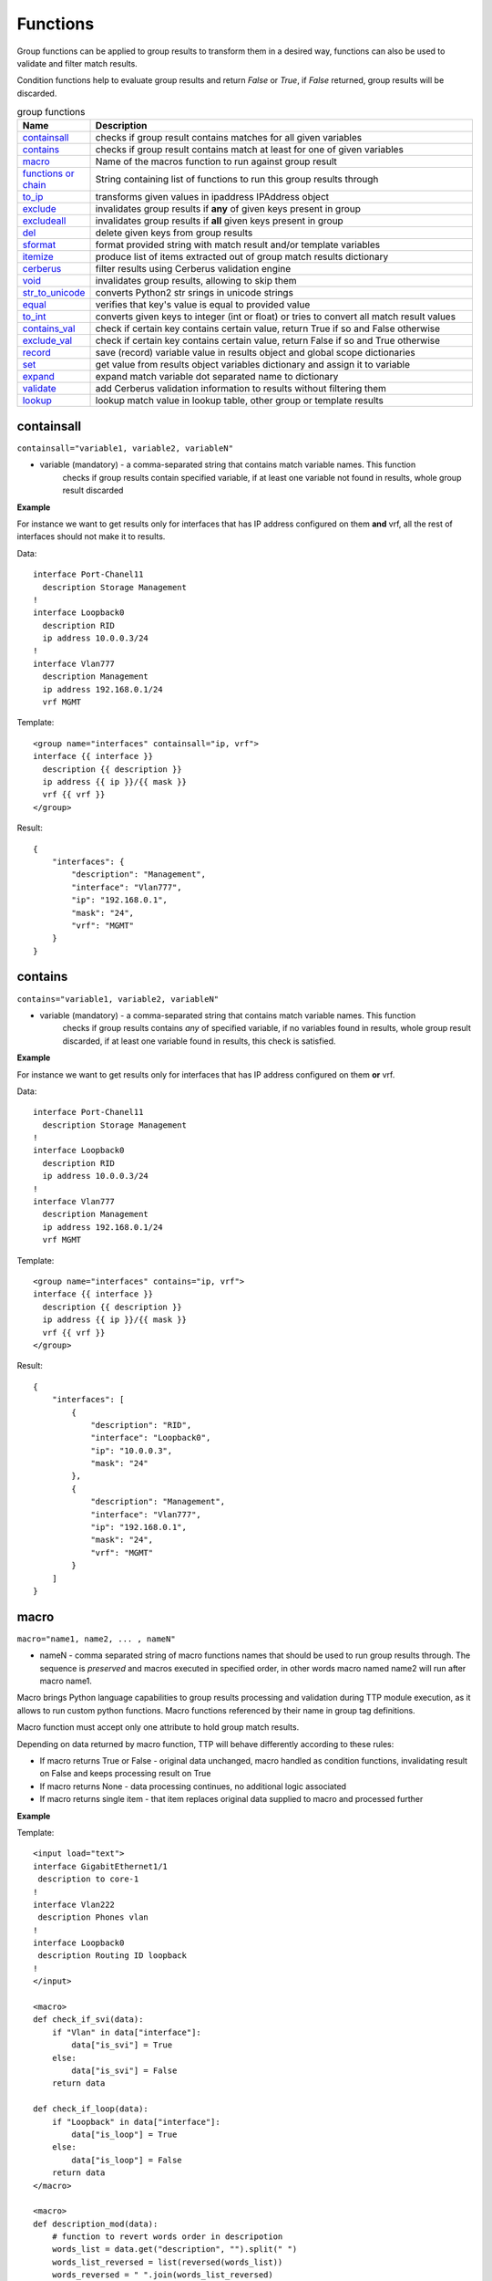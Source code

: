 Functions
===============

Group functions can be applied to group results to transform them in a desired way, functions can also be used to validate and filter match results. 

Condition functions help to evaluate group results and return *False* or *True*, if *False* returned, group results will be discarded.
  
.. list-table:: group functions
   :widths: 10 90
   :header-rows: 1

   * - Name
     - Description
   * - `containsall`_ 
     - checks if group result contains matches for all given variables
   * - `contains`_ 
     - checks if group result contains match at least for one of given variables
   * - `macro`_   
     - Name of the macros function to run against group result 
   * - `functions or chain`_ 
     - String containing list of functions to run this group results through
   * - `to_ip`_   
     - transforms given values in ipaddress IPAddress object
   * - `exclude`_   
     - invalidates group results if **any** of given keys present in group
   * - `excludeall`_   
     - invalidates group results if **all** given keys present in group
   * - `del`_   
     - delete given keys from group results
   * - `sformat`_   
     - format provided string with match result and/or template variables 
   * - `itemize`_   
     - produce list of items extracted out of group match results dictionary 
   * - `cerberus`_   
     - filter results using Cerberus validation engine
   * - `void`_   
     - invalidates group results, allowing to skip them
   * - `str_to_unicode`_   
     - converts Python2 str srings in unicode strings
   * - `equal`_   
     - verifies that key's value is equal to provided value
   * - `to_int`_   
     - converts given keys to integer (int or float) or tries to convert all match result values
   * - `contains_val`_   
     - check if certain key contains certain value, return True if so and False otherwise
   * - `exclude_val`_   
     - check if certain key contains certain value, return False if so and True otherwise
   * - `record`_   
     - save (record) variable value in results object and global scope dictionaries
   * - `set`_   
     - get value from results object variables dictionary and assign it to variable
   * - `expand`_   
     - expand match variable dot separated name to dictionary
   * - `validate`_   
     - add Cerberus validation information to results without filtering them
   * - `lookup`_   
     - lookup match value in lookup table, other group or template results	 
     
containsall
------------------------------------------------------------------------------
``containsall="variable1, variable2, variableN"``

* variable (mandatory) - a comma-separated string that contains match variable names. This function
    checks if group results contain specified variable, if at least one variable not found in results, whole group
    result discarded

**Example**

For instance we want to get results only for interfaces that has IP address configured on them **and** vrf, 
all the rest of interfaces should not make it to results.

Data::

    interface Port-Chanel11
      description Storage Management
    !
    interface Loopback0
      description RID
      ip address 10.0.0.3/24
    !
    interface Vlan777
      description Management
      ip address 192.168.0.1/24
      vrf MGMT

Template::

    <group name="interfaces" containsall="ip, vrf">
    interface {{ interface }}
      description {{ description }}
      ip address {{ ip }}/{{ mask }}
      vrf {{ vrf }}
    </group>

Result::

    {
        "interfaces": {
            "description": "Management",
            "interface": "Vlan777",
            "ip": "192.168.0.1",
            "mask": "24",
            "vrf": "MGMT"
        }
    }

contains
------------------------------------------------------------------------------
``contains="variable1, variable2, variableN"``

* variable (mandatory) - a comma-separated string that contains match variable names. This function
    checks if group results contains *any* of specified variable, if no variables found in results, whole group
    result discarded, if at least one variable found in results, this check is satisfied.

**Example**

For instance we want to get results only for interfaces that has IP address configured on them **or** vrf.

Data::

    interface Port-Chanel11
      description Storage Management
    !
    interface Loopback0
      description RID
      ip address 10.0.0.3/24
    !
    interface Vlan777
      description Management
      ip address 192.168.0.1/24
      vrf MGMT

Template::

    <group name="interfaces" contains="ip, vrf">
    interface {{ interface }}
      description {{ description }}
      ip address {{ ip }}/{{ mask }}
      vrf {{ vrf }}
    </group>

Result::

    {
        "interfaces": [
            {
                "description": "RID",
                "interface": "Loopback0",
                "ip": "10.0.0.3",
                "mask": "24"
            },
            {
                "description": "Management",
                "interface": "Vlan777",
                "ip": "192.168.0.1",
                "mask": "24",
                "vrf": "MGMT"
            }
        ]
    }
    
macro
------------------------------------------------------------------------------
``macro="name1, name2, ... , nameN"``

* nameN - comma separated string of macro functions names that should be used to run group results through. The sequence is *preserved* and macros executed in specified order, in other words macro named name2 will run after macro name1.

Macro brings Python language capabilities to group results processing and validation during TTP module execution, as it allows to run custom python functions. Macro functions referenced by their name in group tag definitions.

Macro function must accept only one attribute to hold group match results.

Depending on data returned by macro function, TTP will behave differently according to these rules:

* If macro returns True or False - original data unchanged, macro handled as condition functions, invalidating result on False and keeps processing result on True
* If macro returns None - data processing continues, no additional logic associated
* If macro returns single item - that item replaces original data supplied to macro and processed further

**Example**

Template::

    <input load="text">
    interface GigabitEthernet1/1
     description to core-1
    !
    interface Vlan222
     description Phones vlan
    !
    interface Loopback0
     description Routing ID loopback
    !
    </input>
    
    <macro>
    def check_if_svi(data):
        if "Vlan" in data["interface"]:
            data["is_svi"] = True
        else:
            data["is_svi"] = False
        return data
            
    def check_if_loop(data):
        if "Loopback" in data["interface"]:
            data["is_loop"] = True
        else:
            data["is_loop"] = False
        return data
    </macro>
     
    <macro>
    def description_mod(data):
        # function to revert words order in descripotion
        words_list = data.get("description", "").split(" ")
        words_list_reversed = list(reversed(words_list))
        words_reversed = " ".join(words_list_reversed) 
        data["description"] = words_reversed
        return data
    </macro>
     
    <group name="interfaces_macro" macro="description_mod, check_if_svi, check_if_loop">
    interface {{ interface }}
     description {{ description | ORPHRASE }}
     ip address {{ ip }} {{ mask }}
    </group>

Result::

    [
        {
            "interfaces_macro": [
                {
                    "description": "core-1 to",
                    "interface": "GigabitEthernet1/1",
                    "is_loop": false,
                    "is_svi": false
                },
                {
                    "description": "vlan Phones",
                    "interface": "Vlan222",
                    "is_loop": false,
                    "is_svi": true
                },
                {
                    "description": "loopback ID Routing",
                    "interface": "Loopback0",
                    "is_loop": true,
                    "is_svi": false
                }
            ]
        }
    ]
    
functions or chain
------------------------------------------------------------------------------
``functions="function1('attributes') | function2('attributes') | ... | functionN('attributes')"``

``chain="function1('attributes') | function2('attributes') | ... | functionN('attributes')"``

``chain="template_variable_name"``

* functionN - name of the group function together with it's attributes
* template_variable_name - template variable that contains pipe-separated string of functions or a list

``chain`` and ``functions`` attributes are doing exactly the same, just two different names to reference same functionality, hence can be used interchangeably.

The advantages of using string or list of functions versus defining them directly in the group tag are:

* it allows to define sequence of functions to run group results through and that order will be honored
* chain of functions can also reference template variable that contains string or list of functions strings, that allows to reuse same chain across several groups
* improved readability as multiple functions definitions can go to template variable

For instance we have two below group definitions:

Group1::

    <group name="interfaces_macro" functions="contains('ip') | macro('description_mod') | macro('check_if_svi') | macro('check_if_loop')">
    interface {{ interface }}
     description {{ description | ORPHRASE }}
     ip address {{ ip }} {{ mask }}
    </group>

Group2::

    <group name="interfaces_macro" contains="ip" macro="description_mod, check_if_svi, check_if_loop">
    interface {{ interface }}
     description {{ description | ORPHRASE }}
     ip address {{ ip }} {{ mask }}
    </group>

While above groups have same set of functions defined, for Group1 function will run in provided order, while for Group2 order is undefined due to the fact that XML tag attributes loaded in python dictionary, meaning that key-value mappings are unordered.

.. warning:: pipe '|' symbol must be used to separate function names, not comma

**Example-1**

Using functions within group tag.

Template::

    <input load="text">
    interface GigabitEthernet1/1
     description to core-1
     ip address 192.168.123.1 255.255.255.0
    !
    interface Vlan222
     description Phones vlan
    !
    interface Loopback0
     description Routing ID loopback
     ip address 192.168.222.1 255.255.255.0
    !
    </input>
    
    <macro>
    def check_if_svi(data):
        if "Vlan" in data["interface"]:
            data["is_svi"] = True
        else:
            data["is_svi"] = False
        return data
            
    def check_if_loop(data):
        if "Loopback" in data["interface"]:
            data["is_loop"] = True
        else:
            data["is_loop"] = False
        return data
    </macro>
     
    <macro>
    def description_mod(data):
        # To revert words order in descripotion
        words_list = data.get("description", "").split(" ")
        words_list_reversed = list(reversed(words_list))
        words_reversed = " ".join(words_list_reversed) 
        data["description"] = words_reversed
        return data
    </macro>
     
    <group name="interfaces_macro" functions="contains('ip') | macro('description_mod') | macro('check_if_svi') | macro('check_if_loop')">
    interface {{ interface }}
     description {{ description | ORPHRASE }}
     ip address {{ ip }} {{ mask }}
    </group>
    
Result::

    [
        {
            "interfaces_macro": [
                {
                    "description": "core-1 to",
                    "interface": "GigabitEthernet1/1",
                    "ip": "192.168.123.1",
                    "is_loop": false,
                    "is_svi": false,
                    "mask": "255.255.255.0"
                },
                {
                    "description": "loopback ID Routing",
                    "interface": "Loopback0",
                    "ip": "192.168.222.1",
                    "is_loop": true,
                    "is_svi": false,
                    "mask": "255.255.255.0"
                }
            ]
        }
    ]

**Example-2**

Using template variables to chain functions.

Template::

    <input load="text">
    interface Port-Chanel11
      vlan 10
    interface Loopback0
      vlan 20
      description test loopback0
    interface Loopback1
      vlan 30
      description test loopback1
    </input>
    
    <vars>
    chain1 = [
        "del(vlan) | set('set_value', 'set_key')",
        "contains_val(interface, 'Loop')",
        "macro('test_macro')",
        "macro('test_macro1, test_macro2')",
        "macro(test_macro3, test_macro4)",
    ]
    </vars>
    
    <macro>
    def test_macro(data):
        data["test_macro"] = "DONE"
        return data
    
    def test_macro1(data):
        data["test_macro1"] = "DONE"
        return data
        
    def test_macro2(data):
        data["test_macro2"] = "DONE"
        return data
    	
    def test_macro3(data):
        data["test_macro3"] = "DONE"
        return data
    	
    def test_macro4(data):
        data["test_macro4"] = "DONE"
        return data
    </macro>
    
    <group chain="chain1">
    interface {{ interface }}
      vlan {{ vlan | to_int }}
      description {{ description | ORPHRASE }}
    </group>
	
Result::

    [[[{'description': 'test loopback0',
        'interface': 'Loopback0',
        'set_key': 'set_value',
        'test_macro': 'DONE',
        'test_macro1': 'DONE',
        'test_macro2': 'DONE',
        'test_macro3': 'DONE',
        'test_macro4': 'DONE'},
       {'description': 'test loopback1',
        'interface': 'Loopback1',
        'set_key': 'set_value',
        'test_macro': 'DONE',
        'test_macro1': 'DONE',
        'test_macro2': 'DONE',
        'test_macro3': 'DONE',
        'test_macro4': 'DONE'}]]]

to_ip
------------------------------------------------------------------------------
``functions="to_ip(ip_key='X', mask_key='Y')"`` or ``to_ip="'X', 'Y'"`` or ``to_ip="ip_key='X', mask_key='Y'"``

* ip_key - name of the key that contains IP address string
* mask_key - name of the key that contains mask string

This functions can help to construct ipaddress IpAddress object out of ip_key and mask_key values, on success this function will return ipaddress object assigned to ip_key.

**Example**

Template::

    <input load="text">
    interface Loopback10
     ip address 192.168.0.10  subnet mask 24
    !
    interface Vlan710
     ip address 2002::fd10 subnet mask 124
    !
    </input>
    
    <group name="interfaces_with_funcs" functions="to_ip('ip', 'mask')">
    interface {{ interface }}
     ip address {{ ip }}  subnet mask {{ mask }}
    </group>
    
    <group name="interfaces_with_to_ip_args" to_ip = "'ip', 'mask'">
    interface {{ interface }}
     ip address {{ ip }}  subnet mask {{ mask }}
    </group>
    
    <group name="interfaces_with_to_ip_kwargs" to_ip = "ip_key='ip', mask_key='mask'">
    interface {{ interface }}
     ip address {{ ip }}  subnet mask {{ mask }}
    </group>

Results::

    [   {   'interfaces_with_funcs': [   {   'interface': 'Loopback10',
                                             'ip': IPv4Interface('192.168.0.10/24'),
                                             'mask': '24'},
                                         {   'interface': 'Vlan710',
                                             'ip': IPv6Interface('2002::fd10/124'),
                                             'mask': '124'}],
            'interfaces_with_to_ip_args': [   {   'interface': 'Loopback10',
                                                  'ip': IPv4Interface('192.168.0.10/24'),
                                                  'mask': '24'},
                                              {   'interface': 'Vlan710',
                                                  'ip': IPv6Interface('2002::fd10/124'),
                                                  'mask': '124'}],
            'interfaces_with_to_ip_kwargs': [   {   'interface': 'Loopback10',
                                                    'ip': IPv4Interface('192.168.0.10/24'),
                                                    'mask': '24'},
                                                {   'interface': 'Vlan710',
                                                    'ip': IPv6Interface('2002::fd10/124'),
                                                    'mask': '124'}]}]
                                                    
exclude
------------------------------------------------------------------------------
``exclude="variable1, variable2, ..., variableN"``

* variableN - name of the variable on presence of which to invalidate/exclude group results

This function allows to invalidate group match results based on the fact that **any** of the given variable names/keys are present. 

**Example**

Here groups with either ``ip`` or ``description`` variables matches, will be excluded from results.

Template::

    <input load="text">
    interface Vlan778
     description some description 1
     ip address 2002:fd37::91/124
    !
    interface Vlan779
     description some description 2
    !
    interface Vlan780
     switchport port-security mac 4
    !
    </input>

    <group name="interfaces" exclude="ip, description">
    interface {{ interface }}
     ip address {{ ip }}/{{ mask }}
     description {{ description | ORPHRASE }}
     switchport port-security mac {{ sec_mac }}
    </group>
    
Results::

    [
        {
            "interfaces": {
                "interface": "Vlan780",
                "sec_mac": "4"
            }
        }
    ]

excludeall
------------------------------------------------------------------------------
``excludeall="variable1, variable2, ..., variableN"``

* variable - name of the variable on presence of which to invalidate/exclude group results

excludeall allows to invalidate group results based on the fact that **all** of the given variable names/keys are present in match results. 

del
------------------------------------------------------------------------------
``del="variable1, variable2, ..., variableN"``

* variableN - name of the variable to delete results for

**Example**

Template::

    <input load="text">
    interface Vlan778
     description some description 1
     ip address 2002:fd37::91/124
    !
    interface Vlan779
     description some description 2
    !
    interface Vlan780
     switchport port-security mac 4
    !
    </input>
    
    <group name="interfaces-test1-31" del="description, ip">
    interface {{ interface }}
     ip address {{ ip }}/{{ mask }}
     description {{ description | ORPHRASE }}
     switchport port-security mac {{ sec_mac }}
    </group>
    
Results::

    [
        {
            "interfaces-test1-31": [
                {
                    "interface": "Vlan778",
                    "mask": "124"
                },
                {
                    "interface": "Vlan779"
                },
                {
                    "interface": "Vlan780",
                    "sec_mac": "4"
                }
            ]
        }
    ]
    
sformat
------------------------------------------------------------------------------
``sformat="string='text', add_field='name'"`` or ``sformat="'text', 'name'"``

* string - mandatory, string to format
* add_field - mandatory, name of new field with value produced by sformat to add to group results

sformat (string format) method used to form string in certain way using template variables and group match results. The order of variables to use for formatting is:

    1 global variables produced by :ref:`Match Variables/Functions:record` function
    2 template variables as specified in <vars> tag
    3 group match results
    
Next variables in above list override the previous one.

**Example**

Template::

    <vars>
    domain = "com"
    </vars>
    
    <input load="text">
    switch-1 uptime is 27 weeks, 3 days, 10 hours, 46 minutes, 10 seconds
    </input>
    
    <input load="text">
    Default domain is lab.local
    </input>
    
    <group name="uptime">
    {{ hostname | record("hostname")}} uptime is {{ uptime | PHRASE }}
    </group>
    
    <group name="fqdn_dets_1" sformat="string='{hostname}.{fqdn},{domain}', add_field='fqdn'">
    Default domain is {{ fqdn }}
    </group>

Results::

    [
        {
            "uptime": {
                "hostname": "switch-1",
                "uptime": "27 weeks, 3 days, 10 hours, 46 minutes, 10 seconds"
            }
        },
        {
            "fqdn_dets_1": {
                "fqdn": "switch-1.lab.local,com"
            }
        }
    ]
    
string ``{hostname}.{fqdn},{domain}`` formatted using ``hostname`` variable from globally recorded vars, ``fqdn`` variable from group match results and ``domain`` variable defined in template vars. In this example ``add_field`` was set to ``fqdn`` to override fqdn match variable matched values

itemize
------------------------------------------------------------------------------
``itemize="key='name', path='path.to.result'"`` or ``functions="itemize(key='name', path='path.to.result')"``

* key - mandatory, name of the key to use create a list of items from
* path - optional, by default path taken from group name attribute, dot separated string of there to save a list of items within results tree

This function allows to take single item result from group match results and place it into the list at path provided. Motivation behind this function is to be able to provide create a list of items out of match results produced by group. For instance produce a list of all IPs configured on device or VRFs or OSPF processes etc. without the need to iterate over parsing results to extract items in question.

**Example**

Let's say we need to extract a list of all interfaces configured on device.

Template::

    <input load="text">
    interface Vlan778
     description some description 1
     ip address 2002:fd37::91/124
    !
    interface Vlan779
     description some description 2
    !
    interface Vlan780
     switchport port-security mac 4
     ip address 192.168.1.1/124
    !
    </input>
    
    <group name="interfaces_list" itemize="interface">
    interface {{ interface }}
     ip address {{ ip }}
    </group>

Results::

    [
        {
            "interfaces_list": [
                "Vlan778",
                "Vlan779",
                "Vlan780"
            ]
        }
    ]
    
cerberus
------------------------------------------------------------------------------
``cerberus="schema='var_name', log_errors=False, allow_unknown=True, add_errors=False"``

* ``schema`` - string, mandatory, name of template variable that contains Cerberus schema structure
* ``log_errors`` - bool, default is False, if set to True will log Cerberus validation errors with WARNING level
* ``allow_unknown`` - bool, default is True, if set to False, Cerberus will invalidate match results with keys that are not defined in schema
* ``add_errors`` - bool, default is False, if set to True, Cerberus validation errors will be added to results under "validation_errors" key

**Prerequisites** `Cerberus library <https://docs.python-cerberus.org/en/stable/>`_ need to be installed on the system.

This function uses `Cerberus validation engine <https://docs.python-cerberus.org/en/stable/>`_ to validate group results, returning ``True`` if validation succeeded and ``False`` otherwise.

Cerberus Validation schema must be defined in one of template variables.

**Example**

Let's say we want to extract information only for interfaces that satisfy these set of criteria:

* has "Gigabit" in the name
* contains "Customer" in description
* dot1q vlan id is in 200-300 range 
* interface belongs to one of VRFs - "Management" or "Data"

Template::

    <input load="text">
    interface GigabitEthernet1/3.251
     description Customer #32148
     encapsulation dot1q 251
     vrf forwarding Management
     ipv6 address 2002:fd37::91/124
    !
    interface GigabitEthernet1/3.321
     description Customer #151678
     encapsulation dot1q 321
     vrf forwarding Voice
     ip address 172.16.32.10 255.255.255.128
    !
    interface Vlan779
     description South Bank Customer #78295
     vrf forwarding Data
     ip address 192.168.23.53 255.255.255.0
    !
    interface TenGigabitEthernet3/1.298
     description PDSENS Customer #783290
     encapsulation dot1q 298
     vrf forwarding Data
     ipv6 address 2001:ad56::1273/64
    !
    </input>
    
    <vars>
    my_schema = {
        "interface": {
            "regex": ".*Gigabit.*"
        },
        "vrf": {
            "allowed": ["Data", "Management"]
        },
        "description": {
            "regex": ".*Customer.*"
        },
        "vid": {
            "min": 200, 
            "max": 300
        }
    }
    </vars>
    
    <group name="filtered_interfaces*" cerberus="my_schema">
    interface {{ interface }}
     description {{ description | ORPHRASE }}
     encapsulation dot1q {{ vid | to_int }}
     vrf forwarding {{ vrf }}
     ip address {{ ip }} {{ mask }}
     ipv6 address {{ ipv6 }}/{{ maskv6 }} 
    </group>
    
Result::

    [
        [
            {
                "filtered_interfaces": [
                    {
                        "description": "Customer #32148",
                        "interface": "GigabitEthernet1/3.251",
                        "ipv6": "2002:fd37::91",
                        "maskv6": "124",
                        "vid": 251,
                        "vrf": "Management"
                    },
                    {
                        "description": "PDSENS Customer #783290",
                        "interface": "TenGigabitEthernet3/1.298",
                        "ipv6": "2001:ad56::1273",
                        "maskv6": "64",
                        "vid": 298,
                        "vrf": "Data"
                    }
                ]
            }
        ]
    ]
    
By default only results that passed validation criteria will be returned by TTP, however, if ``add_errors`` set to True::

    <group name="filtered_interfaces*" cerberus="schema='my_schema', add_errors=True">
    interface {{ interface }}
     description {{ description | ORPHRASE }}
     encapsulation dot1q {{ vid | to_int }}
     vrf forwarding {{ vrf }}
     ip address {[ ip }} {{ mask }}
     ipv6 address {{ ipv6 }}/{{ maskv6 }} 
    </group>
    
None of the results will be filtered, but validation errors information will be included::

    [
        [
            {
                "filtered_interfaces": [
                    {
                        "description": "Customer #32148",
                        "interface": "GigabitEthernet1/3.251",
                        "ipv6": "2002:fd37::91",
                        "maskv6": "124",
                        "vid": 251,
                        "vrf": "Management"
                    },
                    {
                        "description": "Customer #151678",
                        "interface": "GigabitEthernet1/3.321",
                        "validation_errors": {
                            "vid": [
                                "max value is 300"
                            ],
                            "vrf": [
                                "unallowed value Voice"
                            ]
                        },
                        "vid": 321,
                        "vrf": "Voice"
                    },
                    {
                        "description": "South Bank Customer #78295",
                        "interface": "Vlan779",
                        "validation_errors": {
                            "interface": [
                                "value does not match regex '.*Gigabit.*'"
                            ]
                        },
                        "vrf": "Data"
                    },
                    {
                        "description": "PDSENS Customer #783290",
                        "interface": "TenGigabitEthernet3/1.298",
                        "ipv6": "2001:ad56::1273",
                        "maskv6": "64",
                        "vid": 298,
                        "vrf": "Data"
                    }
                ]
            }
        ]
    ]
    
void
------------------------------------------------------------------------------
``void=""`` or ``functions="void"``

The purpose of this function is to return False on group results validation, effectively allowing to skip results for this group.

str_to_unicode
------------------------------------------------------------------------------
``str_to_unicode=""`` or ``functions="str_to_unicode"``

If python2 used to run TTP, this function iterates over group results and converts strings of type ``str`` into ``unicode`` type strings. For python3 this function does nothing.

equal
------------------------------------------------------------------------------
``equal="key, value"``

* key - name of the key to verify value for
* value - value to verify equality against

This functions check if value of certain key is equal to value provided and returns True is so and False otherwise.

**Example**

Template::

    <input load="text">
    interface FastEthernet1/0/1
     description Foo
    !
    interface FastEthernet1/0/2
     description wlap2
    !
    </input>
    
    <group name="interfaces" equal="description, Foo">
    interface {{ interface }}
     description {{ description }}
    </group>
    
Results::

    [
        [
            {
                "interfaces": {
                    "description": "Foo",
                    "interface": "FastEthernet1/0/1"
                }
            }
        ]
    ]
    
to_int
------------------------------------------------------------------------------
``to_int=""`` or ``to_int="key1, key2, keyN"``

* keyN - name of keys to run conversion for, if omitted, all group match results items will be attempted to convert into integer.

This function tries to convert string representation of digit into integer using python int() function, if fails it next tries to convert to integer using python float() function. 
If either int() or float() conversion was successful, string converted to digit will replace match result, on failure nothing will be done with match results.

**Example**

Template::

    <input load="text">
    Subscription ID = 1
    Version = 1
    Num Subpackets = 1
    Subpacket[0]
       Subpacket ID = PDCP PDU with Ciphering (0xC3)
       Subpacket Version = 26.1
       Subpacket Size = 60,5 bytes
       SRB Cipher Algo = LTE AES
       DRB Cipher Algo = LTE AES
       Num PDUs = 1
    </input>
    
    <group name="all_to_int" to_int="">
    Subscription ID = {{ Subscription_ID }}
    Version = {{ version }}
    Num Subpackets = {{ Num_Subpackets }}
       Subpacket ID = {{ Subpacket_ID | PHRASE }}
       Subpacket Version = {{ Subpacket_Version }}
       Subpacket Size = {{ Subpacket_Size | PHRASE }}
       SRB Cipher Algo = {{ SRB_Cipher_Algo | PHRASE }}
       DRB Cipher Algo = {{ DRB_Cipher_Algo | PHRASE }}
       Num PDUs = {{ Num_PDUs }}
    </group>
    
    <group name="some_to_int" to_int="version, Subpacket_Version">
    Subscription ID = {{ Subscription_ID }}
    Version = {{ version }}
    Num Subpackets = {{ Num_Subpackets }}
       Subpacket ID = {{ Subpacket_ID | PHRASE }}
       Subpacket Version = {{ Subpacket_Version }}
       Subpacket Size = {{ Subpacket_Size | PHRASE }}
       SRB Cipher Algo = {{ SRB_Cipher_Algo | PHRASE }}
       DRB Cipher Algo = {{ DRB_Cipher_Algo | PHRASE }}
       Num PDUs = {{ Num_PDUs }}
    </group>
    
Results::

    [
        [
            {
                "all_to_int": {
                    "DRB_Cipher_Algo": "LTE AES",
                    "Num_PDUs": 1,
                    "Num_Subpackets": 1,
                    "SRB_Cipher_Algo": "LTE AES",
                    "Subpacket_ID": "PDCP PDU with Ciphering (0xC3)",
                    "Subpacket_Size": "60,5 bytes",
                    "Subpacket_Version": 26.1,
                    "Subscription_ID": 1,
                    "version": 1
                },
                "some_to_int": {
                    "DRB_Cipher_Algo": "LTE AES",
                    "Num_PDUs": "1",
                    "Num_Subpackets": "1",
                    "SRB_Cipher_Algo": "LTE AES",
                    "Subpacket_ID": "PDCP PDU with Ciphering (0xC3)",
                    "Subpacket_Size": "60,5 bytes",
                    "Subpacket_Version": 26.1,
                    "Subscription_ID": "1",
                    "version": 1
                }
            }
        ]
    ]
    
contains_val
------------------------------------------------------------------------------
``contains_val="key, value"``

* ``key`` - name of key to check value for
* ``value`` - value to check against

This function checks if value for certain key in group results contains value provided, returning None if so and False otherwise. Value can be checked as is, or can be a reference to variable from ``<vars>`` tag. Function evaluates to None if no such key found in group results.

**Example-1**

Template::

    <input load="text">
    interface Vlan779
     ip address 2.2.2.2/24
    !
    interface Vlan780
     ip address 2.2.2.3/24
    !
    </input>
    
    <group name="interfaces" contains_val="'ip', '2.2.2.2/24'">
    interface {{ interface }}
     ip address {{ ip }}
    </group>

Result::

    
    [
        {
            "interfaces": {
                "interface": "Vlan779",
                "ip": "2.2.2.2/24"
            }
        }
    ]
    
**Example-2**

In this example, value to check for defined as a variable. This can be useful if veriables need to be set dynamically.

Template::

    <input load="text">
    interface Lo0
    ip address 124.171.238.50 32
    !
    interface Lo1
    ip address 1.1.1.1 32
    </input>
    
    <vars>
    ip_in_question="1.1.1.1"
    </vars>
    
    <group contains_val="ip, ip_in_question">
    interface {{ interface }}
    ip address {{ ip }} {{ mask }}
    </group>
    
Results::

    [
        [
            {
                "interface": "Lo1",
                "ip": "1.1.1.1",
                "mask": "32"
            }
        ]
    ]

ip_in_question - name of thevariable from <vars> tag.

exclude_val
------------------------------------------------------------------------------
``exclude_val="key, value"``

* ``key`` - name of key to check value for
* ``value`` - value to check against

This function checks if certain key in group results equal to value provided, returning False if so and True otherwise. Value can be compared as is, or can be a reference to variable from ``<vars>`` tag.

**Example-2**

In this example, value to check for defined as a variable. This can be useful if veriables need to be set dynamically.

Template::

    <input load="text">
    interface Lo0
    ip address 124.171.238.50 32
    !
    interface Lo1
    ip address 1.1.1.1 32
    </input>
    
    <vars>
    ip_in_question="1.1.1.1"
    </vars>
    
    <group exclude_val="ip, ip_in_question">
    interface {{ interface }}
    ip address {{ ip }} {{ mask }}
    </group>
    
Results::

    [
        [
            {
                "interface": "Lo0",
                "ip": "124.171.238.50",
                "mask": "32"
            }
        ]
    ]
    
record
------------------------------------------------------------------------------
``record="source, target"``

* ``source`` - name of variable to source value from
* ``target`` - optional, name of variable to assign value to

Depending on requirements match variable ``record`` might not be enough due to the fact that it can only record values during parsing phase, group ``record`` function on the other hand can record variable values during results processing phase. Group `set`_ function can make use of this recorded variables adding them to produced results.

Group ``record`` function saved variable value in two dictionaries that represent different scopes of access:
  1. Per-input scope - this dictionary available during processing of all groups for this particular input; ``_ttp_["results_object"].vars`` dictionary
  2. Global scope - this dictionary available across all templates, inputs and groups; ``_ttp_["global_vars"]`` dictionary

**Example-0**

In this example match variable ``record`` function used to save match values, however, due to the way how data structured, only last match value got recorded, overriding previous matches, i.e. "VRF1" vrf was matched first and recorded by match variable ``record`` function, following with "VRF2" being matched and recorded as well, overriding previous value of "VRF1"

Template::

    <input load="text">
    router bgp 65123
     !
     address-family ipv4 vrf VRF1
      neighbor 10.1.100.212 activate
     exit-address-family
     !
     address-family ipv4 vrf VRF2
      neighbor 10.6.254.67 activate
     exit-address-family
    </input>
    
    <group name="bgp_config">
    router bgp {{ bgp_asn }}
    
    <group name="VRFs" record="vrf">
     address-family {{ afi }} vrf {{ vrf | record(vrf) }}
      <group name="neighbors**.{{ neighbor }}**" method="table">
      neighbor {{ neighbor | let("afi_activated", True) }} activate
      {{ vrf | set(vrf) }}
      </group>
     exit-address-family {{ _end_ }}
    </group>
    
    </group>
    
Result::

    [
        [
            {
                "bgp_config": {
                    "VRFs": [
                        {
                            "afi": "ipv4",
                            "neighbors": {
                                "10.1.100.212": {
                                    "afi_activated": true,
                                    "vrf": "VRF2"
                                }
                            },
                            "vrf": "VRF1"
                        },
                        {
                            "afi": "ipv4",
                            "neighbors": {
                                "10.6.254.67": {
                                    "afi_activated": true,
                                    "vrf": "VRF2"
                                }
                            },
                            "vrf": "VRF2"
                        }
                    ],
                    "bgp_asn": "65123"
                }
            }
        ]
    ]

**Example-1** 

In this example same data was parsed by same template, using group ``record`` function to record match results. To keep it simple same name "vrf" used as a source and target name for variables.

Template::

    <input load="text">
    router bgp 65123
     !
     address-family ipv4 vrf VRF2
      neighbor 10.100.100.212 activate
      neighbor 10.227.147.122 activate
     exit-address-family
     !
     address-family ipv4 vrf VRF1
      neighbor 10.61.254.67 activate
      neighbor 10.61.254.68 activate
     exit-address-family
    </input>
    
    <group name="bgp_config">
    router bgp {{ bgp_asn }}
    
    <group name="VRFs" record="vrf">
     address-family {{ afi }} vrf {{ vrf }}
      <group name="neighbors**.{{ neighbor }}**" method="table" set="vrf">
      neighbor {{ neighbor | let("afi_activated", True) }} activate
      </group>
     exit-address-family {{ _end_ }}
    </group>
    
    </group>

Results::

    [
        [
            {
                "bgp_config": {
                    "VRFs": [
                        {
                            "afi": "ipv4",
                            "neighbors": {
                                "10.100.100.212": {
                                    "afi_activated": true,
                                    "vrf": "VRF2"
                                },
                                "10.227.147.122": {
                                    "afi_activated": true,
                                    "vrf": "VRF2"
                                }
                            },
                            "vrf": "VRF2"
                        },
                        {
                            "afi": "ipv4",
                            "neighbors": {
                                "10.61.254.67": {
                                    "afi_activated": true,
                                    "vrf": "VRF1"
                                },
                                "10.61.254.68": {
                                    "afi_activated": true,
                                    "vrf": "VRF1"
                                }
                            },
                            "vrf": "VRF1"
                        }
                    ],
                    "bgp_asn": "65123"
                }
            }
        ]
    ]

**Example-3**

In this example source and target name of variables being changed.

Template::

    <input load="text">
    router bgp 65123
     !
     address-family ipv4 vrf VRF2
      neighbor 10.100.100.212 activate
      neighbor 10.227.147.122 activate
     exit-address-family
     !
     address-family ipv4 vrf VRF1
      neighbor 10.61.254.67 activate
      neighbor 10.61.254.68 activate
     exit-address-family
    </input>
    
    <group name="bgp_config">
    router bgp {{ bgp_asn }}
    
    <group name="VRFs" record="vrf, vrf_name">
     address-family {{ afi }} vrf {{ vrf }}
      <group name="neighbors**.{{ neighbor }}**" method="table" set="vrf_name, peer_vrf">
      neighbor {{ neighbor | let("afi_activated", True) }} activate
      </group>
     exit-address-family {{ _end_ }}
    </group>
    
    </group>

Results::

    [
        [
            {
                "bgp_config": {
                    "VRFs": [
                        {
                            "afi": "ipv4",
                            "neighbors": {
                                "10.100.100.212": {
                                    "afi_activated": true,
                                    "peer_vrf": "VRF2"
                                },
                                "10.227.147.122": {
                                    "afi_activated": true,
                                    "peer_vrf": "VRF2"
                                }
                            },
                            "vrf": "VRF2"
                        },
                        {
                            "afi": "ipv4",
                            "neighbors": {
                                "10.61.254.67": {
                                    "afi_activated": true,
                                    "peer_vrf": "VRF1"
                                },
                                "10.61.254.68": {
                                    "afi_activated": true,
                                    "peer_vrf": "VRF1"
                                }
                            },
                            "vrf": "VRF1"
                        }
                    ],
                    "bgp_asn": "65123"
                }
            }
        ]
    ]

set
------------------------------------------------------------------------------
``set="source, target, default"``

* ``source`` - name of variable to get value from
* ``target`` - optional, name of variable to assign value to
* ``default`` - optional, default value to assign to target variable if no source variable found

This function uses ``_ttp_["results_object"].vars`` dictionary to retrieve values and assign them to variable with name provided. Reference group `record`_ function for examples.

**Example**

This example demonstrates how to use set function default value. In particular, we specify default vrf value as a 'global', as a result groups that does not have vrf match, will use this default value.

Template::

    <input load="text">
    router bgp 65123
     !
     address-family ipv4
      neighbor 10.100.100.212 activate
      neighbor 10.227.147.122 activate
     exit-address-family
     !
     address-family ipv4 vrf VRF1
      neighbor 10.61.254.67 activate
      neighbor 10.61.254.68 activate
     exit-address-family
    </input>
    
    <group name="bgp_config">
    router bgp {{ bgp_asn }}
    
    <group name="VRFs" record="vrf">
     address-family {{ afi }} vrf {{ vrf }}
     address-family {{ afi | _start_ }}
      <group name="neighbors**.{{ neighbor }}**" method="table" set="vrf, default='global'">
      neighbor {{ neighbor | let("afi_activated", True) }} activate
      </group>
     exit-address-family {{ _end_ }}
    </group>
    
    </group>

Results::

    [
        [
            {
                "bgp_config": {
                    "VRFs": [
                        {
                            "afi": "ipv4",
                            "neighbors": {
                                "10.100.100.212": {
                                    "afi_activated": true,
                                    "vrf": "global"
                                },
                                "10.227.147.122": {
                                    "afi_activated": true,
                                    "vrf": "global"
                                }
                            }
                        },
                        {
                            "afi": "ipv4",
                            "neighbors": {
                                "10.61.254.67": {
                                    "afi_activated": true,
                                    "vrf": "VRF1"
                                },
                                "10.61.254.68": {
                                    "afi_activated": true,
                                    "vrf": "VRF1"
                                }
                            },
                            "vrf": "VRF1"
                        }
                    ],
                    "bgp_asn": "65123"
                }
            }
        ]
    ]
    
.. warning:: default value will not be used as long as variable with given name found in ``_ttp_["results_object"].vars`` dictionary. 

For instance, reordering text data above as::

    router bgp 65123
     !
     address-family ipv4 vrf VRF1
      neighbor 10.61.254.67 activate
      neighbor 10.61.254.68 activate
     exit-address-family
     !
     address-family ipv4
      neighbor 10.100.100.212 activate
      neighbor 10.227.147.122 activate
     exit-address-family

will lead to improper results::

    [
        [
            {
                "bgp_config": {
                    "VRFs": [
                        {
                            "afi": "ipv4",
                            "neighbors": {
                                "10.61.254.67": {
                                    "afi_activated": true,
                                    "vrf": "VRF1"
                                },
                                "10.61.254.68": {
                                    "afi_activated": true,
                                    "vrf": "VRF1"
                                }
                            },
                            "vrf": "VRF1"
                        },
                        {
                            "afi": "ipv4",
                            "neighbors": {
                                "10.100.100.212": {
                                    "afi_activated": true,
                                    "vrf": "VRF1"
                                },
                                "10.227.147.122": {
                                    "afi_activated": true,
                                    "vrf": "VRF1"
                                }
                            }
                        }
                    ],
                    "bgp_asn": "65123"
                }
            }
        ]
    ]
    
expand
------------------------------------------------------------------------------
``expand=""``

This function can be used to expand dot separated match variable names to nested dictionary within this particular group.

.. warning:: match variables can be expanded up to the same level only, meaning all except last item in match variable name should be the same, non-deterministic results will be produced otherwise.

**Example**

In this template target.x match variables will be expanded/transformed to nested dictionary

Template::

    <input load="text">
    switch-1#show cdp neighbors detail 
    -------------------------
    Device ID: switch-2
    Entry address(es): 
      IP address: 10.13.1.7
    Platform: cisco WS-C6509,  Capabilities: Router Switch IGMP 
    Interface: GigabitEthernet4/6,  Port ID (outgoing port): GigabitEthernet1/5
    
    -------------------------
    Device ID: switch-3
    Entry address(es): 
      IP address: 10.17.14.1
    Platform: cisco WS-C3560-48TS,  Capabilities: Switch IGMP 
    Interface: GigabitEthernet1/1,  Port ID (outgoing port): GigabitEthernet0/1
    </input>
    
    <group name="cdp*" expand="">
    Device ID: {{ target.id }}
      IP address: {{ target.top_label }}
    Platform: {{ target.bottom_label | ORPHRASE }},  Capabilities: {{ ignore(ORPHRASE) }} 
    Interface: {{ src_label | resuball(IfsNormalize) }},  Port ID (outgoing port): {{ trgt_label | ORPHRASE | resuball(IfsNormalize) }}
    </group>

Result::

    [
        [
            {
                "cdp": [
                    {
                        "src_label": "GigabitEthernet4/6",
                        "target": {
                            "bottom_label": "cisco WS-C6509",
                            "id": "switch-2",
                            "top_label": "10.13.1.7"
                        },
                        "trgt_label": "GigabitEthernet1/5"
                    },
                    {
                        "src_label": "GigabitEthernet1/1",
                        "target": {
                            "bottom_label": "cisco WS-C3560-48TS",
                            "id": "switch-3",
                            "top_label": "10.17.14.1"
                        },
                        "trgt_label": "GigabitEthernet0/1"
                    }
                ]
            }
        ]
    ]
	
validate
------------------------------------------------------------------------------
``validate="schema, result='valid', info='', errors='', allow_unknown=True"``

Function to add validation results produced by Cerberus library to parsing results. Primary usecase - compliance validation and testing.

**Supported parameters**

* ``schema`` name of template variable that contains Cerberus `Schema <https://docs.python-cerberus.org/en/stable/schemas.html>`_ structure
* ``result`` field name to store boolean ``True|False`` validation results
* ``errors`` field name to store validation errors
* ``info`` user defined string containing test description, if provided, rendered with `sformat`_ function

**Example**

Consider simple usecase - put table together with checks that interfaces have description defined

Template::

    <input load="text">
    device-1#
    interface Lo0
    !
    interface Lo1
     description this interface has description
    </input>
    
    <input load="text">
    device-2#
    interface Lo10
    !
    interface Lo11
     description another interface with description
    </input>
    
    <vars>
    intf_description_validate = {
        'description': {'required': True, 'type': 'string'}
    }
    hostname="gethostname"
    </vars>
    
    <group validate="intf_description_validate, info='{interface} has description', result='validation_result', errors='err_details'">
    interface {{ interface }}
     description {{ description | ORPHRASE }}
     {{ hostname | set(hostname) }}
    </group>
    
    <output>
    format = "tabulate"
    headers = "hostname, info, validation_result, err_details"
    format_attributes = "tablefmt='fancy_grid'"
    returner = "terminal"
    colour = ""
    </output>

Results printed to screen:

.. image:: ../_images/groups_vaidate_fun_example_1.png

lookup
------------------------------------------------------------------------------
``lookup="key, name=None, template=None, group=None, add_field=False, replace=True, update=False"``

Function to lookup match value in lookup table, other group or template results	 

**Supported parameters**

* ``key`` name of match variable to use for lookup 
* ``name`` dot separated path to lookup table data location, lookup table defined in ``<lookup>`` tag
* ``template`` dot separated path to template results to use for lookups
* ``group`` dot separated path to group results to use for lookups, group within same template
* ``add_field`` string of new field/key name to assign lookup results to
* ``replace`` boolean, if True, lookup results will replace looked up value
* ``update`` boolean, if lookup result is a dictionary and update set to True, that dictionary will be merged with group results

.. note:: add_field, replace or update are action indicators and mutually exclusive, the order of preference is add_field -> update -> replace -> do nothing

Lookup table must be a dictionary, where looked up value will be checked to see if it is one of the keys. As a result, other template or group results must be a dictionary structure for lookup results to be successful.

**Example-1**

Lookup results in lookup table with action set to add_field

Template::

    <input load="text">
    Protocol  Address     Age (min)  Hardware Addr   Type   Interface
    Internet  10.12.13.2        98   0950.5785.5cd1  ARPA   FastEthernet2.13
    Internet  10.12.14.3       131   0150.7685.14d5  ARPA   GigabitEthernet2.13
    </input>
    
    <lookup name="lookup_data" load="python">
    { "ip_addresses": {
      "10.12.13.2": "app_1",
      "10.12.14.3": "app_2"}}
    </lookup>
    
    <group name="arp" lookup="'ip', name='lookup_data.ip_addresses', add_field='APP'">
    Internet  {{ ip }}  {{ age | DIGIT }}   {{ mac }}  ARPA   {{ interface }}
    </group>

Results::

    [[{'arp': [{'APP': 'app_1',
                'age': '98',
                'interface': 'FastEthernet2.13',
                'ip': '10.12.13.2',
                'mac': '0950.5785.5cd1'},
               {'APP': 'app_2',
                'age': '131',
                'interface': 'GigabitEthernet2.13',
                'ip': '10.12.14.3',
                'mac': '0150.7685.14d5'}]}]]

**Example-2**

Use another group results for lookup with action set to update

Template::

    <input name="interfaces" load="text">
    interface FastEthernet2.13
     description Customer CPE interface
     ip address 10.12.13.1 255.255.255.0
     vrf forwarding CPE-VRF
    !
    interface GigabitEthernet2.13
     description Customer CPE interface
     ip address 10.12.14.1 255.255.255.0
     vrf forwarding CUST1
    !
    </input>
    
    <input name="arp" load="text">
    Protocol  Address     Age (min)  Hardware Addr   Type   Interface
    Internet  10.12.13.2        98   0950.5785.5cd1  ARPA   FastEthernet2.13
    Internet  10.12.14.3       131   0150.7685.14d5  ARPA   GigabitEthernet2.13
    </input>
    
    <group name="interfaces.{{ interface }}" input="interfaces">
    interface {{ interface }}
     description {{ description | ORPHRASE }}
     ip address {{ subnet | PHRASE | to_ip | network | to_str }}
     vrf forwarding {{ vrf }}
    </group>
    
    <group name="arp" lookup="interface, group='interfaces', update=True" input="arp">
    Internet  {{ ip }}  {{ age | DIGIT }}   {{ mac }}  ARPA   {{ interface }}
    </group>
	
Results::

    [[{'interfaces': {'FastEthernet2.13': {'description': 'Customer CPE interface',
                                           'subnet': '10.12.13.0/24',
                                           'vrf': 'CPE-VRF'},
                      'GigabitEthernet2.13': {'description': 'Customer CPE '
                                                             'interface',
                                              'subnet': '10.12.14.0/24',
                                              'vrf': 'CUST1'}}},
      {'arp': [{'age': '98',
                'description': 'Customer CPE interface',
                'interface': 'FastEthernet2.13',
                'ip': '10.12.13.2',
                'mac': '0950.5785.5cd1',
                'subnet': '10.12.13.0/24',
                'vrf': 'CPE-VRF'},
               {'age': '131',
                'description': 'Customer CPE interface',
                'interface': 'GigabitEthernet2.13',
                'ip': '10.12.14.3',
                'mac': '0150.7685.14d5',
                'subnet': '10.12.14.0/24',
                'vrf': 'CUST1'}]}]]
				
**Example-3**

Use another template results for lookup with action set to update

Template::

    <template name="interfaces">
    <input load="text">
    interface FastEthernet2.13
     description Customer CPE interface
     ip address 10.12.13.1 255.255.255.0
     vrf forwarding CPE-VRF
    !
    interface GigabitEthernet2.13
     description Customer CPE interface
     ip address 10.12.14.1 255.255.255.0
     vrf forwarding CUST1
    !
    </input>
    
    <group name="{{ interface }}">
    interface {{ interface }}
     description {{ description | ORPHRASE }}
     ip address {{ subnet | PHRASE | to_ip | network | to_str }}
     vrf forwarding {{ vrf }}
    </group>
    </template>
    
    <template name="arp">
    <input load="text">
    Protocol  Address     Age (min)  Hardware Addr   Type   Interface
    Internet  10.12.13.2        98   0950.5785.5cd1  ARPA   FastEthernet2.13
    Internet  10.12.14.3       131   0150.7685.14d5  ARPA   GigabitEthernet2.13
    </input>
    
    <group lookup="interface, template='interfaces', update=True">
    Internet  {{ ip }}  {{ age | DIGIT }}   {{ mac }}  ARPA   {{ interface }}
    </group>
    </template>
	
Results::

    [[{'FastEthernet2.13': {'description': 'Customer CPE interface',
                            'subnet': '10.12.13.0/24',
                            'vrf': 'CPE-VRF'},
       'GigabitEthernet2.13': {'description': 'Customer CPE interface',
                               'subnet': '10.12.14.0/24',
                               'vrf': 'CUST1'}}],
     [[{'age': '98',
        'description': 'Customer CPE interface',
        'interface': 'FastEthernet2.13',
        'ip': '10.12.13.2',
        'mac': '0950.5785.5cd1',
        'subnet': '10.12.13.0/24',
        'vrf': 'CPE-VRF'},
       {'age': '131',
        'description': 'Customer CPE interface',
        'interface': 'GigabitEthernet2.13',
        'ip': '10.12.14.3',
        'mac': '0150.7685.14d5',
        'subnet': '10.12.14.0/24',
        'vrf': 'CUST1'}]]]